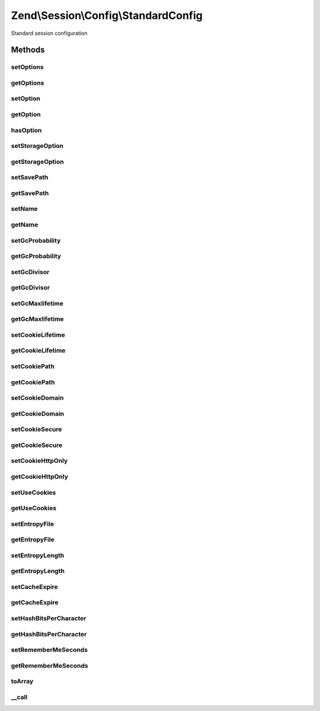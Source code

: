 .. Session/Config/StandardConfig.php generated using docpx on 01/30/13 03:32am


Zend\\Session\\Config\\StandardConfig
=====================================

Standard session configuration

Methods
+++++++

setOptions
----------

.. function:: setOptions()


    Set many options at once
    
    If a setter method exists for the key, that method will be called;
    otherwise, a standard option will be set with the value provided via
    {@link setOption()}.

    :param array|Traversable: 

    :rtype: StandardConfig 

    :throws: Exception\InvalidArgumentException 



getOptions
----------

.. function:: getOptions()


    Get all options set

    :rtype: array 



setOption
---------

.. function:: setOption()


    Set an individual option
    
    Keys are normalized to lowercase. After setting internally, calls
    {@link setStorageOption()} to allow further processing.

    :param string: 
    :param mixed: 

    :rtype: StandardConfig 



getOption
---------

.. function:: getOption()


    Get an individual option
    
    Keys are normalized to lowercase. If the option is not found, attempts
    to retrieve it via {@link getStorageOption()}; if a value is returned
    from that method, it will be set as the internal value and returned.
    
    Returns null for unfound options

    :param string: 

    :rtype: mixed 



hasOption
---------

.. function:: hasOption()


    Check to see if an internal option has been set for the key provided.

    :param string: 

    :rtype: bool 



setStorageOption
----------------

.. function:: setStorageOption()


    Set storage option in backend configuration store
    
    Does nothing in this implementation; others might use it to set things
    such as INI settings.

    :param string: 
    :param mixed: 

    :rtype: StandardConfig 



getStorageOption
----------------

.. function:: getStorageOption()


    Retrieve a storage option from a backend configuration store
    
    Used to retrieve default values from a backend configuration store.

    :param string: 

    :rtype: mixed 



setSavePath
-----------

.. function:: setSavePath()


    Set session.save_path

    :param string: 

    :rtype: StandardConfig 

    :throws: Exception\InvalidArgumentException on invalid path



getSavePath
-----------

.. function:: getSavePath()


    Set session.save_path

    :rtype: string|null 



setName
-------

.. function:: setName()


    Set session.name

    :param string: 

    :rtype: StandardConfig 

    :throws: Exception\InvalidArgumentException 



getName
-------

.. function:: getName()


    Get session.name

    :rtype: null|string 



setGcProbability
----------------

.. function:: setGcProbability()


    Set session.gc_probability

    :param int: 

    :rtype: StandardConfig 

    :throws: Exception\InvalidArgumentException 



getGcProbability
----------------

.. function:: getGcProbability()


    Get session.gc_probability

    :rtype: int 



setGcDivisor
------------

.. function:: setGcDivisor()


    Set session.gc_divisor

    :param int: 

    :rtype: StandardConfig 

    :throws: Exception\InvalidArgumentException 



getGcDivisor
------------

.. function:: getGcDivisor()


    Get session.gc_divisor

    :rtype: int 



setGcMaxlifetime
----------------

.. function:: setGcMaxlifetime()


    Set gc_maxlifetime

    :param int: 

    :rtype: StandardConfig 

    :throws: Exception\InvalidArgumentException 



getGcMaxlifetime
----------------

.. function:: getGcMaxlifetime()


    Get session.gc_maxlifetime

    :rtype: int 



setCookieLifetime
-----------------

.. function:: setCookieLifetime()


    Set session.cookie_lifetime

    :param int: 

    :rtype: StandardConfig 

    :throws: Exception\InvalidArgumentException 



getCookieLifetime
-----------------

.. function:: getCookieLifetime()


    Get session.cookie_lifetime

    :rtype: int 



setCookiePath
-------------

.. function:: setCookiePath()


    Set session.cookie_path

    :param string: 

    :rtype: StandardConfig 

    :throws: Exception\InvalidArgumentException 



getCookiePath
-------------

.. function:: getCookiePath()


    Get session.cookie_path

    :rtype: string 



setCookieDomain
---------------

.. function:: setCookieDomain()


    Set session.cookie_domain

    :param string: 

    :rtype: StandardConfig 

    :throws: Exception\InvalidArgumentException 



getCookieDomain
---------------

.. function:: getCookieDomain()


    Get session.cookie_domain

    :rtype: string 



setCookieSecure
---------------

.. function:: setCookieSecure()


    Set session.cookie_secure

    :param bool: 

    :rtype: StandardConfig 



getCookieSecure
---------------

.. function:: getCookieSecure()


    Get session.cookie_secure

    :rtype: bool 



setCookieHttpOnly
-----------------

.. function:: setCookieHttpOnly()


    Set session.cookie_httponly
    
    case sensitive method lookups in setOptions means this method has an
    unusual casing

    :param bool: 

    :rtype: StandardConfig 



getCookieHttpOnly
-----------------

.. function:: getCookieHttpOnly()


    Get session.cookie_httponly

    :rtype: bool 



setUseCookies
-------------

.. function:: setUseCookies()


    Set session.use_cookies

    :param bool: 

    :rtype: StandardConfig 



getUseCookies
-------------

.. function:: getUseCookies()


    Get session.use_cookies

    :rtype: bool 



setEntropyFile
--------------

.. function:: setEntropyFile()


    Set session.entropy_file

    :param string: 

    :rtype: StandardConfig 

    :throws: Exception\InvalidArgumentException 



getEntropyFile
--------------

.. function:: getEntropyFile()


    Get session.entropy_file

    :rtype: string 



setEntropyLength
----------------

.. function:: setEntropyLength()


    set session.entropy_length

    :param int: 

    :rtype: StandardConfig 

    :throws: Exception\InvalidArgumentException 



getEntropyLength
----------------

.. function:: getEntropyLength()


    Get session.entropy_length

    :rtype: string 



setCacheExpire
--------------

.. function:: setCacheExpire()


    Set session.cache_expire

    :param int: 

    :rtype: StandardConfig 

    :throws: Exception\InvalidArgumentException 



getCacheExpire
--------------

.. function:: getCacheExpire()


    Get session.cache_expire

    :rtype: string 



setHashBitsPerCharacter
-----------------------

.. function:: setHashBitsPerCharacter()


    Set session.hash_bits_per_character

    :param int: 

    :rtype: StandardConfig 

    :throws: Exception\InvalidArgumentException 



getHashBitsPerCharacter
-----------------------

.. function:: getHashBitsPerCharacter()


    Get session.hash_bits_per_character

    :rtype: string 



setRememberMeSeconds
--------------------

.. function:: setRememberMeSeconds()


    Set remember_me_seconds

    :param int: 

    :rtype: StandardConfig 

    :throws: Exception\InvalidArgumentException 



getRememberMeSeconds
--------------------

.. function:: getRememberMeSeconds()


    Get remember_me_seconds

    :rtype: int 



toArray
-------

.. function:: toArray()


    Cast configuration to an array

    :rtype: array 



__call
------

.. function:: __call()


    Intercept get*() and set*() methods
    
    Intercepts getters and setters and passes them to getOption() and setOption(),
    respectively.

    :param string: 
    :param array: 

    :rtype: mixed 

    :throws: Exception\BadMethodCallException on non-getter/setter method



